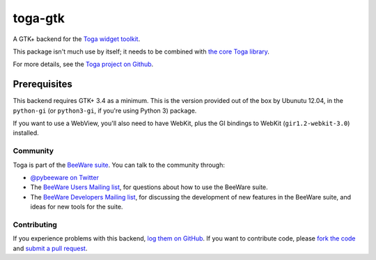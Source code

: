 toga-gtk
========

A GTK+ backend for the `Toga widget toolkit`_.

This package isn't much use by itself; it needs to be combined with `the core Toga library`_.

For more details, see the `Toga project on Github`_.

Prerequisites
~~~~~~~~~~~~~

This backend requires GTK+ 3.4 as a minimum. This is the version provided
out of the box by Ubunutu 12.04, in the ``python-gi`` (or ``python3-gi``,
if you're using Python 3) package.

If you want to use a WebView, you'll also need to have WebKit, plus the
GI bindings to WebKit (``gir1.2-webkit-3.0``) installed.

Community
---------

Toga is part of the `BeeWare suite`_. You can talk to the community through:

* `@pybeeware on Twitter`_

* The `BeeWare Users Mailing list`_, for questions about how to use the BeeWare suite.

* The `BeeWare Developers Mailing list`_, for discussing the development of new features in the BeeWare suite, and ideas for new tools for the suite.

Contributing
------------

If you experience problems with this backend, `log them on GitHub`_. If you
want to contribute code, please `fork the code`_ and `submit a pull request`_.

.. _Toga widget toolkit: http://pybee.org/toga
.. _the core Toga library: https://github.com/pybee/toga
.. _Toga project on Github: https://github.com/pybee/toga
.. _BeeWare suite: http://pybee.org
.. _@pybeeware on Twitter: https://twitter.com/pybeeware
.. _BeeWare Users Mailing list: https://groups.google.com/forum/#!forum/beeware-users
.. _BeeWare Developers Mailing list: https://groups.google.com/forum/#!forum/beeware-developers
.. _log them on Github: https://github.com/pybee/toga-gtk/issues
.. _fork the code: https://github.com/pybee/toga-gtk
.. _submit a pull request: https://github.com/pybee/toga-gtk/pulls
